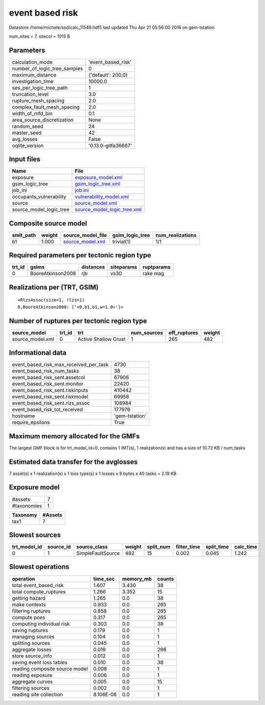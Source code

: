 event based risk
================

Datastore /home/michele/ssd/calc_11549.hdf5 last updated Thu Apr 21 05:56:00 2016 on gem-tstation

num_sites = 7, sitecol = 1015 B

Parameters
----------
============================ ===================
calculation_mode             'event_based_risk' 
number_of_logic_tree_samples 0                  
maximum_distance             {'default': 200.0} 
investigation_time           10000.0            
ses_per_logic_tree_path      1                  
truncation_level             3.0                
rupture_mesh_spacing         2.0                
complex_fault_mesh_spacing   2.0                
width_of_mfd_bin             0.1                
area_source_discretization   None               
random_seed                  24                 
master_seed                  42                 
avg_losses                   False              
oqlite_version               '0.13.0-gitfa36687'
============================ ===================

Input files
-----------
======================= ============================================================
Name                    File                                                        
======================= ============================================================
exposure                `exposure_model.xml <exposure_model.xml>`_                  
gsim_logic_tree         `gsim_logic_tree.xml <gsim_logic_tree.xml>`_                
job_ini                 `job.ini <job.ini>`_                                        
occupants_vulnerability `vulnerability_model.xml <vulnerability_model.xml>`_        
source                  `source_model.xml <source_model.xml>`_                      
source_model_logic_tree `source_model_logic_tree.xml <source_model_logic_tree.xml>`_
======================= ============================================================

Composite source model
----------------------
========= ====== ====================================== =============== ================
smlt_path weight source_model_file                      gsim_logic_tree num_realizations
========= ====== ====================================== =============== ================
b1        1.000  `source_model.xml <source_model.xml>`_ trivial(1)      1/1             
========= ====== ====================================== =============== ================

Required parameters per tectonic region type
--------------------------------------------
====== ================= ========= ========== ==========
trt_id gsims             distances siteparams ruptparams
====== ================= ========= ========== ==========
0      BooreAtkinson2008 rjb       vs30       rake mag  
====== ================= ========= ========== ==========

Realizations per (TRT, GSIM)
----------------------------

::

  <RlzsAssoc(size=1, rlzs=1)
  0,BooreAtkinson2008: ['<0,b1,b1,w=1.0>']>

Number of ruptures per tectonic region type
-------------------------------------------
================ ====== ==================== =========== ============ ======
source_model     trt_id trt                  num_sources eff_ruptures weight
================ ====== ==================== =========== ============ ======
source_model.xml 0      Active Shallow Crust 1           265          482   
================ ====== ==================== =========== ============ ======

Informational data
------------------
====================================== ==============
event_based_risk_max_received_per_task 4730          
event_based_risk_num_tasks             38            
event_based_risk_sent.assetcol         67906         
event_based_risk_sent.monitor          22420         
event_based_risk_sent.riskinputs       410442        
event_based_risk_sent.riskmodel        69958         
event_based_risk_sent.rlzs_assoc       108984        
event_based_risk_tot_received          177976        
hostname                               'gem-tstation'
require_epsilons                       True          
====================================== ==============

Maximum memory allocated for the GMFs
-------------------------------------
The largest GMF block is for trt_model_id=0, contains 1 IMT(s), 1 realization(s)
and has a size of 10.72 KB / num_tasks

Estimated data transfer for the avglosses
-----------------------------------------
7 asset(s) x 1 realization(s) x 1 loss type(s) x 1 losses x 8 bytes x 40 tasks = 2.19 KB

Exposure model
--------------
=========== =
#assets     7
#taxonomies 1
=========== =

======== =======
Taxonomy #Assets
======== =======
tax1     7      
======== =======

Slowest sources
---------------
============ ========= ================= ====== ========= =========== ========== =========
trt_model_id source_id source_class      weight split_num filter_time split_time calc_time
============ ========= ================= ====== ========= =========== ========== =========
0            1         SimpleFaultSource 482    15        0.002       0.045      1.242    
============ ========= ================= ====== ========= =========== ========== =========

Slowest operations
------------------
============================== ========= ========= ======
operation                      time_sec  memory_mb counts
============================== ========= ========= ======
total event_based_risk         1.607     3.430     38    
total compute_ruptures         1.266     3.352     15    
getting hazard                 1.265     0.0       38    
make contexts                  0.933     0.0       265   
filtering ruptures             0.858     0.0       265   
compute poes                   0.317     0.0       265   
computing individual risk      0.303     0.0       38    
saving ruptures                0.179     0.0       1     
managing sources               0.104     0.0       1     
splitting sources              0.045     0.0       1     
aggregate losses               0.019     0.0       266   
store source_info              0.012     0.0       1     
saving event loss tables       0.010     0.0       38    
reading composite source model 0.008     0.0       1     
reading exposure               0.006     0.0       1     
aggregate curves               0.005     0.0       15    
filtering sources              0.002     0.0       1     
reading site collection        8.106E-06 0.0       1     
============================== ========= ========= ======